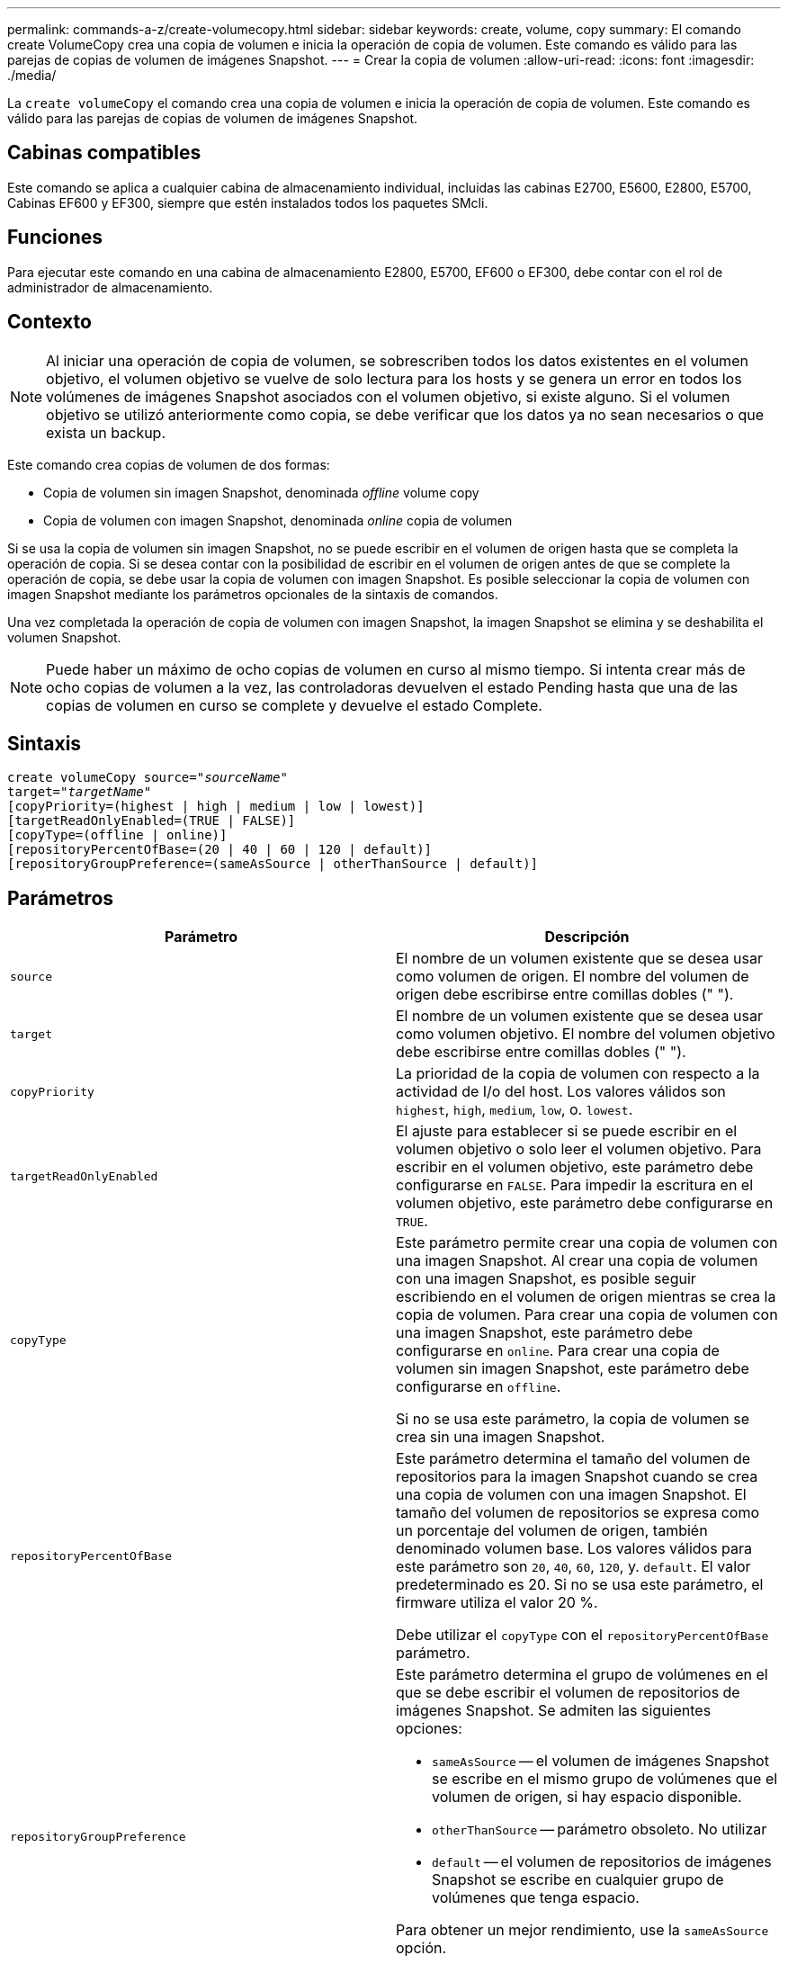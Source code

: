 ---
permalink: commands-a-z/create-volumecopy.html 
sidebar: sidebar 
keywords: create, volume, copy 
summary: El comando create VolumeCopy crea una copia de volumen e inicia la operación de copia de volumen. Este comando es válido para las parejas de copias de volumen de imágenes Snapshot. 
---
= Crear la copia de volumen
:allow-uri-read: 
:icons: font
:imagesdir: ./media/


[role="lead"]
La `create volumeCopy` el comando crea una copia de volumen e inicia la operación de copia de volumen. Este comando es válido para las parejas de copias de volumen de imágenes Snapshot.



== Cabinas compatibles

Este comando se aplica a cualquier cabina de almacenamiento individual, incluidas las cabinas E2700, E5600, E2800, E5700, Cabinas EF600 y EF300, siempre que estén instalados todos los paquetes SMcli.



== Funciones

Para ejecutar este comando en una cabina de almacenamiento E2800, E5700, EF600 o EF300, debe contar con el rol de administrador de almacenamiento.



== Contexto

[NOTE]
====
Al iniciar una operación de copia de volumen, se sobrescriben todos los datos existentes en el volumen objetivo, el volumen objetivo se vuelve de solo lectura para los hosts y se genera un error en todos los volúmenes de imágenes Snapshot asociados con el volumen objetivo, si existe alguno. Si el volumen objetivo se utilizó anteriormente como copia, se debe verificar que los datos ya no sean necesarios o que exista un backup.

====
Este comando crea copias de volumen de dos formas:

* Copia de volumen sin imagen Snapshot, denominada _offline_ volume copy
* Copia de volumen con imagen Snapshot, denominada _online_ copia de volumen


Si se usa la copia de volumen sin imagen Snapshot, no se puede escribir en el volumen de origen hasta que se completa la operación de copia. Si se desea contar con la posibilidad de escribir en el volumen de origen antes de que se complete la operación de copia, se debe usar la copia de volumen con imagen Snapshot. Es posible seleccionar la copia de volumen con imagen Snapshot mediante los parámetros opcionales de la sintaxis de comandos.

Una vez completada la operación de copia de volumen con imagen Snapshot, la imagen Snapshot se elimina y se deshabilita el volumen Snapshot.

[NOTE]
====
Puede haber un máximo de ocho copias de volumen en curso al mismo tiempo. Si intenta crear más de ocho copias de volumen a la vez, las controladoras devuelven el estado Pending hasta que una de las copias de volumen en curso se complete y devuelve el estado Complete.

====


== Sintaxis

[listing, subs="+macros"]
----
create volumeCopy source=pass:quotes[_"sourceName"_
target="_targetName_"]
[copyPriority=(highest | high | medium | low | lowest)]
[targetReadOnlyEnabled=(TRUE | FALSE)]
[copyType=(offline | online)]
[repositoryPercentOfBase=(20 | 40 | 60 | 120 | default)]
[repositoryGroupPreference=(sameAsSource | otherThanSource | default)]
----


== Parámetros

|===
| Parámetro | Descripción 


 a| 
`source`
 a| 
El nombre de un volumen existente que se desea usar como volumen de origen. El nombre del volumen de origen debe escribirse entre comillas dobles (" ").



 a| 
`target`
 a| 
El nombre de un volumen existente que se desea usar como volumen objetivo. El nombre del volumen objetivo debe escribirse entre comillas dobles (" ").



 a| 
`copyPriority`
 a| 
La prioridad de la copia de volumen con respecto a la actividad de I/o del host. Los valores válidos son `highest`, `high`, `medium`, `low`, o. `lowest`.



 a| 
`targetReadOnlyEnabled`
 a| 
El ajuste para establecer si se puede escribir en el volumen objetivo o solo leer el volumen objetivo. Para escribir en el volumen objetivo, este parámetro debe configurarse en `FALSE`. Para impedir la escritura en el volumen objetivo, este parámetro debe configurarse en `TRUE`.



 a| 
`copyType`
 a| 
Este parámetro permite crear una copia de volumen con una imagen Snapshot. Al crear una copia de volumen con una imagen Snapshot, es posible seguir escribiendo en el volumen de origen mientras se crea la copia de volumen. Para crear una copia de volumen con una imagen Snapshot, este parámetro debe configurarse en `online`. Para crear una copia de volumen sin imagen Snapshot, este parámetro debe configurarse en `offline`.

Si no se usa este parámetro, la copia de volumen se crea sin una imagen Snapshot.



 a| 
`repositoryPercentOfBase`
 a| 
Este parámetro determina el tamaño del volumen de repositorios para la imagen Snapshot cuando se crea una copia de volumen con una imagen Snapshot. El tamaño del volumen de repositorios se expresa como un porcentaje del volumen de origen, también denominado volumen base. Los valores válidos para este parámetro son `20`, `40`, `60`, `120`, y. `default`. El valor predeterminado es 20. Si no se usa este parámetro, el firmware utiliza el valor 20 %.

Debe utilizar el `copyType` con el `repositoryPercentOfBase` parámetro.



 a| 
`repositoryGroupPreference`
 a| 
Este parámetro determina el grupo de volúmenes en el que se debe escribir el volumen de repositorios de imágenes Snapshot. Se admiten las siguientes opciones:

* `sameAsSource` -- el volumen de imágenes Snapshot se escribe en el mismo grupo de volúmenes que el volumen de origen, si hay espacio disponible.
* `otherThanSource` -- parámetro obsoleto. No utilizar
* `default` -- el volumen de repositorios de imágenes Snapshot se escribe en cualquier grupo de volúmenes que tenga espacio.


Para obtener un mejor rendimiento, use la `sameAsSource` opción.

Debe utilizar el `copyType` con el `repositoryGroupPreference` parámetro.

|===


== Notas

Se puede utilizar cualquier combinación de caracteres alfanuméricos, guiones y guiones bajos para los nombres. Los nombres pueden tener hasta 30 caracteres.

La prioridad de copia define la cantidad de recursos del sistema que se usarán para copiar los datos entre el volumen de origen y el volumen objetivo de una pareja de copias de volumen. Si se selecciona el nivel de prioridad más alto, la copia de volumen utiliza la mayor cantidad de recursos del sistema para llevar a cabo la copia de volumen, lo cual disminuye el rendimiento para las transferencias de datos del host.
